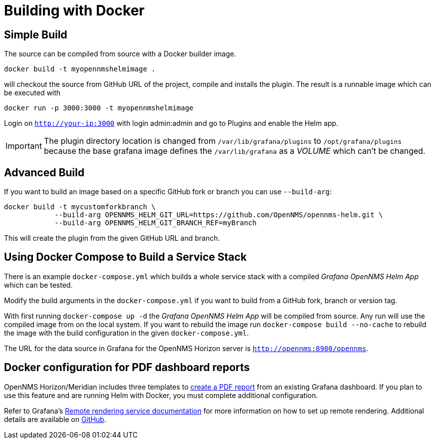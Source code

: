 = Building with Docker

== Simple Build

The source can be compiled from source with a Docker builder image.

```
docker build -t myopennmshelmimage .
```

will checkout the source from GitHub URL of the project, compile and installs the plugin.
The result is a runnable image which can be executed with

```
docker run -p 3000:3000 -t myopennmshelmimage
```

Login on `http://your-ip:3000` with login admin:admin and go to Plugins and enable the Helm app.

IMPORTANT: The plugin directory location is changed from `/var/lib/grafana/plugins` to `/opt/grafana/plugins` because the base grafana image defines the `/var/lib/grafana` as a _VOLUME_ which can't be changed.

== Advanced Build

If you want to build an image based on a specific GitHub fork or branch you can use `--build-arg`:

```
docker build -t mycustomforkbranch \
            --build-arg OPENNMS_HELM_GIT_URL=https://github.com/OpenNMS/opennms-helm.git \
            --build-arg OPENNMS_HELM_GIT_BRANCH_REF=myBranch
```

This will create the plugin from the given GitHub URL and branch.

== Using Docker Compose to Build a Service Stack

There is an example `docker-compose.yml` which builds a whole service stack with a compiled _Grafana OpenNMS Helm App_ which can be tested.

Modify the build arguments in the `docker-compose.yml` if you want to build from a GitHub fork, branch or version tag.

With first running `docker-compose up -d` the _Grafana OpenNMS Helm App_ will be compiled from source.
Any run will use the compiled image from on the local system.
If you want to rebuild the image run `docker-compose build --no-cache` to rebuild the image with the build configuration in the given `docker-compose.yml`.

The URL for the data source in Grafana for the OpenNMS Horizon server is `http://opennms:8980/opennms`.

== Docker configuration for PDF dashboard reports

OpenNMS Horizon/Meridian includes three templates to xref:horizon:operation:database-reports:database.adoc#pdf-report[create a PDF report] from an existing Grafana dashboard. 
If you plan to use this feature and are running Helm with Docker, you must complete additional configuration.

Refer to Grafana's https://grafana.com/docs/grafana/latest/administration/image_rendering/#remote-rendering-service[Remote rendering service documentation] for more information on how to set up remote rendering. 
Additional details are available on https://github.com/grafana/grafana-image-renderer/blob/master/docs/remote_rendering_using_docker.md[GitHub].
